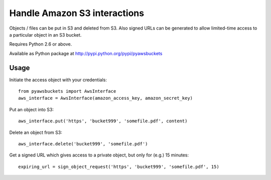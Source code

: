 Handle Amazon S3 interactions
=============================

Objects / files can be put in S3 and deleted from S3.  Also signed URLs
can be generated to allow limited-time access to a particular object in an
S3 bucket.

Requires Python 2.6 or above.

Available as Python package at http://pypi.python.org/pypi/pyawsbuckets

Usage
-----

Initiate the access object with your credentials::

    from pyawsbuckets import AwsInterface
    aws_interface = AwsInterface(amazon_access_key, amazon_secret_key)

Put an object into S3::

    aws_interface.put('https', 'bucket999', 'somefile.pdf', content)

Delete an object from S3::

    aws_interface.delete('bucket999', 'somefile.pdf')

Get a signed URL which gives access to a private object, but only for (e.g.) 15
minutes::

    expiring_url = sign_object_request('https', 'bucket999', 'somefile.pdf', 15)
    